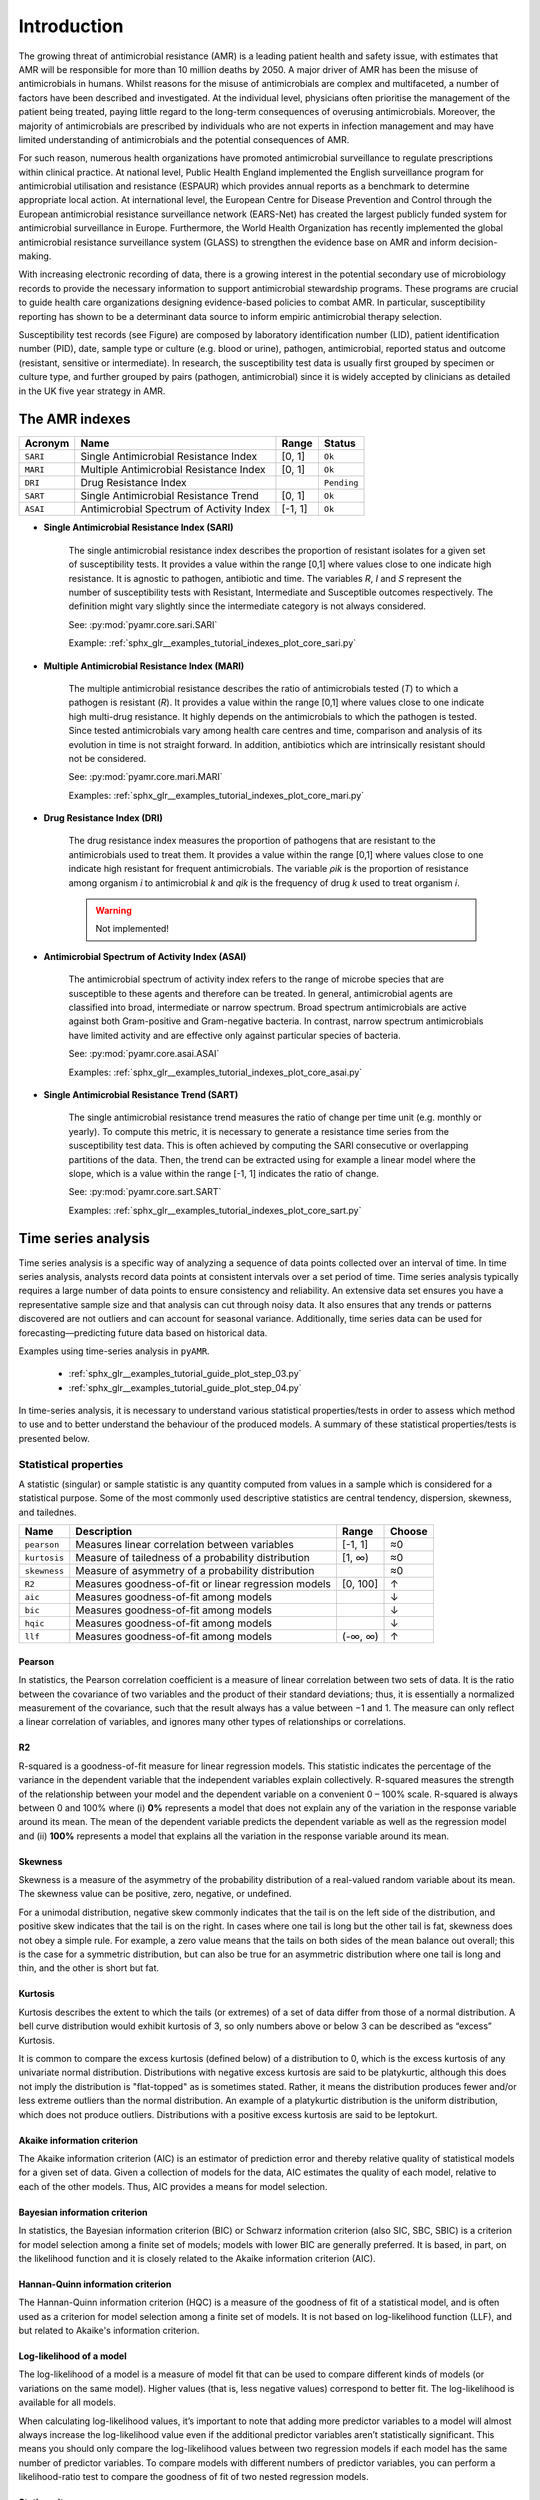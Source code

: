 Introduction
============

.. _phe: https://www.gov.uk/government/organisations/uk-health-security-agency/

The growing threat of antimicrobial resistance (AMR) is a leading patient health and
safety issue, with estimates that AMR will be responsible for more than 10 million deaths
by 2050. A major driver of AMR has been the misuse of antimicrobials
in humans. Whilst reasons for the misuse of antimicrobials are complex and multifaceted, a number
of factors have been described and investigated. At the individual level, physicians often prioritise
the management of the patient being treated, paying little regard to the long-term consequences of overusing
antimicrobials. Moreover, the majority of antimicrobials are prescribed by individuals who are
not experts in infection management and may have limited understanding of antimicrobials and the
potential consequences of AMR.

For such reason, numerous health organizations have promoted antimicrobial surveillance to regulate
prescriptions within clinical practice. At national level, Public Health England implemented the
English surveillance program for antimicrobial utilisation and resistance (ESPAUR) which
provides annual reports as a benchmark to determine appropriate local action.
At international level, the European Centre for Disease Prevention and Control through
the European antimicrobial resistance surveillance network (EARS-Net) has created the
largest publicly funded system for antimicrobial surveillance in Europe. Furthermore,
the World Health Organization has recently implemented the global antimicrobial resistance surveillance
system (GLASS) to strengthen the evidence base on AMR and inform decision-making.

With increasing electronic recording of data, there is a growing interest in the potential secondary
use of microbiology records to provide the necessary information to support antimicrobial stewardship
programs. These programs are crucial to guide health care organizations designing evidence-based
policies to combat AMR. In particular, susceptibility reporting has shown to be a determinant
data source to inform empiric antimicrobial therapy selection.

.. image:: ../../_static/imgs/susceptibility-test-record.png
   :width: 200
   :align: right
   :alt: ASAI

Susceptibility test records (see Figure) are composed by laboratory identification
number (LID), patient identification number (PID), date, sample type or culture (e.g.
blood or urine), pathogen, antimicrobial, reported status and outcome (resistant, sensitive
or intermediate). In research, the susceptibility test data is usually first grouped by
specimen or culture type, and further grouped by pairs (pathogen, antimicrobial)
since it is widely accepted by clinicians as detailed in the UK five year strategy in AMR.




The AMR indexes
---------------

======== ============================================== ======= =============
Acronym  Name                                           Range   Status
======== ============================================== ======= =============
``SARI`` Single Antimicrobial Resistance Index          [0, 1]  ``Ok``
``MARI`` Multiple Antimicrobial Resistance Index        [0, 1]  ``Ok``
``DRI``  Drug Resistance Index                                  ``Pending``
``SART`` Single Antimicrobial Resistance Trend          [0, 1]  ``Ok``
``ASAI`` Antimicrobial Spectrum of Activity Index       [-1, 1] ``Ok``
======== ============================================== ======= =============

- **Single Antimicrobial Resistance Index (SARI)**

    The single antimicrobial resistance index describes the proportion of resistant isolates for a
    given set of susceptibility tests. It provides a value within the range [0,1] where values close
    to one indicate high resistance. It is agnostic to pathogen, antibiotic and time. The variables *R*,
    *I* and *S* represent the number of susceptibility tests with Resistant, Intermediate and Susceptible
    outcomes respectively. The definition might vary slightly since the intermediate category is not
    always considered.

    See: :py:mod:`pyamr.core.sari.SARI`

    Example: :ref:`sphx_glr__examples_tutorial_indexes_plot_core_sari.py`

- **Multiple Antimicrobial Resistance Index (MARI)**

    The multiple antimicrobial resistance describes the ratio of antimicrobials tested (*T*) to which a
    pathogen is resistant (*R*). It provides a value within the range [0,1] where values close to
    one indicate high multi-drug resistance. It highly depends on the antimicrobials to which the
    pathogen is tested. Since tested antimicrobials vary among health care centres and time, comparison
    and analysis of its evolution in time is not straight forward. In addition, antibiotics which are
    intrinsically resistant should not be considered.

    See: :py:mod:`pyamr.core.mari.MARI`

    Examples: :ref:`sphx_glr__examples_tutorial_indexes_plot_core_mari.py`


- **Drug Resistance Index (DRI)**

    The drug resistance index measures the proportion of pathogens that are resistant to the
    antimicrobials used to treat them. It provides a value within the range [0,1] where values
    close to one indicate high resistant for frequent antimicrobials. The variable *ρik* is the
    proportion of resistance among organism *i* to antimicrobial *k* and *qik* is the
    frequency of drug *k* used to treat organism *i*.

    .. warning:: Not implemented!

- **Antimicrobial Spectrum of Activity Index (ASAI)**

    The antimicrobial spectrum of activity index refers to the range of microbe species that are
    susceptible to these agents and therefore can be treated. In general, antimicrobial agents are
    classified into broad, intermediate or narrow spectrum. Broad spectrum antimicrobials are active
    against both Gram-positive and Gram-negative bacteria. In contrast, narrow spectrum antimicrobials
    have limited activity and are effective only against particular species of bacteria.

    See: :py:mod:`pyamr.core.asai.ASAI`

    Examples: :ref:`sphx_glr__examples_tutorial_indexes_plot_core_asai.py`

- **Single Antimicrobial Resistance Trend (SART)**

    The single antimicrobial resistance trend measures the ratio of change per time unit
    (e.g. monthly or yearly). To compute this metric, it is necessary to generate a
    resistance time series from the susceptibility test data. This is often achieved by
    computing the SARI consecutive or overlapping partitions of the data. Then, the trend
    can be extracted using for example a linear model where the slope, which is a value
    within the range [-1, 1] indicates the ratio of change.

    See: :py:mod:`pyamr.core.sart.SART`

    Examples: :ref:`sphx_glr__examples_tutorial_indexes_plot_core_sart.py`








Time series analysis
--------------------

Time series analysis is a specific way of analyzing a sequence of data points collected over
an interval of time. In time series analysis, analysts record data points at consistent intervals
over a set period of time. Time series analysis typically requires a large number of data points
to ensure consistency and reliability. An extensive data set ensures you have a representative
sample size and that analysis can cut through noisy data. It also ensures that any trends or patterns
discovered are not outliers and can account for seasonal variance. Additionally, time series data
can be used for forecasting—predicting future data based on historical data.

Examples using time-series analysis in ``pyAMR``.

    - :ref:`sphx_glr__examples_tutorial_guide_plot_step_03.py`
    - :ref:`sphx_glr__examples_tutorial_guide_plot_step_04.py`

..
    - :ref:`examples-with-tsa`


..
    Time-series analysis is a method of analyzing data to extract useful statistical information and
    characteristics. One of the study's main goals is to predict future value. When forecasting with
    time series analysis, which is extremely complex, extrapolation is required. However, the forecasted
    value and the associated uncertainty estimation can make the result extremely valuable.

In time-series analysis, it is necessary to understand various statistical properties/tests
in order to assess which method to use and to better understand the behaviour of the
produced models. A summary of these statistical properties/tests is presented below.


Statistical properties
~~~~~~~~~~~~~~~~~~~~~~

A statistic (singular) or sample statistic is any quantity computed from values in a sample which
is considered for a statistical purpose. Some of the most commonly used descriptive statistics are
central tendency, dispersion, skewness, and tailednes.


====================== ==================================================== ============= ========
Name                   Description                                          Range         Choose
====================== ==================================================== ============= ========
``pearson``            Measures linear correlation between variables        [-1, 1]         ≈0
``kurtosis``           Measure of tailedness of a probability distribution  [1, ∞)          ≈0
``skewness``           Measure of asymmetry of a probability distribution                   ≈0
``R2``                 Measures goodness-of-fit or linear regression models [0, 100]        ↑
``aic``                Measures goodness-of-fit among models                                ↓
``bic``                Measures goodness-of-fit among models                                ↓
``hqic``               Measures goodness-of-fit among models                                ↓
``llf``                Measures goodness-of-fit among models                (-∞, ∞)         ↑
====================== ==================================================== ============= ========

Pearson
*******

.. _R1: https://cdn.scribbr.com/wp-content/uploads/2022/05/Strong-positive-correlation-and-strong-negative-correlation.webp
.. _R2: https://upload.wikimedia.org/wikipedia/commons/3/34/Correlation_coefficient.png

.. image:: https://www.simplilearn.com/ice9/free_resources_article_thumb/Pearson_Correlation_1.jpg
   :width: 320
   :align: right
   :alt: pearson

In statistics, the Pearson correlation coefficient is a measure of linear correlation
between two sets of data. It is the ratio between the covariance of two variables and
the product of their standard deviations; thus, it is essentially a normalized measurement
of the covariance, such that the result always has a value between −1 and 1. The measure
can only reflect a linear correlation of variables, and ignores many other types of
relationships or correlations.


R2
**

.. _R3: https://statisticsbyjim.com/regression/interpret-r-squared-regression/

R-squared is a goodness-of-fit measure for linear regression models. This
statistic indicates the percentage of the variance in the dependent variable
that the independent variables explain collectively. R-squared measures the
strength of the relationship between your model and the dependent variable
on a convenient 0 – 100% scale. R-squared is always between 0 and 100% where
(i) **0%** represents a model that does not explain any of the variation in the
response variable around its mean. The mean of the dependent variable predicts
the dependent variable as well as the regression model and (ii) **100%** represents
a model that explains all the variation in the response variable around its mean.


Skewness
********

.. image:: https://upload.wikimedia.org/wikipedia/commons/thumb/f/f8/Negative_and_positive_skew_diagrams_%28English%29.svg/446px-Negative_and_positive_skew_diagrams_%28English%29.svg.png
   :width: 320
   :align: right
   :alt: skewness

Skewness is a measure of the asymmetry of the probability distribution of a
real-valued random variable about its mean. The skewness value can be positive,
zero, negative, or undefined.

For a unimodal distribution, negative skew commonly indicates that the tail is
on the left side of the distribution, and positive skew indicates that the tail
is on the right. In cases where one tail is long but the other tail is fat,
skewness does not obey a simple rule. For example, a zero value means that the
tails on both sides of the mean balance out overall; this is the case for a
symmetric distribution, but can also be true for an asymmetric distribution
where one tail is long and thin, and the other is short but fat.


Kurtosis
********

.. image:: https://surferhelp.goldensoftware.com/Resources/image/kurtosis.png
   :width: 320
   :align: right
   :alt: kurtosis

Kurtosis describes the extent to which the tails (or extremes) of a set of data
differ from those of a normal distribution. A bell curve distribution would exhibit
kurtosis of 3, so only numbers above or below 3 can be described as “excess” Kurtosis.

It is common to compare the excess kurtosis (defined below) of a distribution to 0,
which is the excess kurtosis of any univariate normal distribution. Distributions
with negative excess kurtosis are said to be platykurtic, although this does not
imply the distribution is "flat-topped" as is sometimes stated. Rather, it means the
distribution produces fewer and/or less extreme outliers than the normal distribution.
An example of a platykurtic distribution is the uniform distribution, which does not
produce outliers. Distributions with a positive excess kurtosis are said to be leptokurt.


Akaike information criterion
******************************

The Akaike information criterion (AIC) is an estimator of prediction error and thereby
relative quality of statistical models for a given set of data. Given a collection
of models for the data, AIC estimates the quality of each model, relative to each of the
other models. Thus, AIC provides a means for model selection.

Bayesian information criterion
******************************

In statistics, the Bayesian information criterion (BIC) or Schwarz information criterion
(also SIC, SBC, SBIC) is a criterion for model selection among a finite set of models; models
with lower BIC are generally preferred. It is based, in part, on the likelihood function and
it is closely related to the Akaike information criterion (AIC).


Hannan-Quinn information criterion
**********************************

The Hannan-Quinn information criterion (HQC) is a measure of the goodness of fit of a statistical
model, and is often used as a criterion for model selection among a finite set of models. It is not
based on log-likelihood function (LLF), and but related to Akaike's information criterion.


Log-likelihood of a model
*************************

The log-likelihood of a model is a measure of model fit that can be used to compare different
kinds of models (or variations on the same model). Higher values (that is, less negative values)
correspond to better fit. The log-likelihood is available for all models.

When calculating log-likelihood values, it’s important to note that adding more predictor
variables to a model will almost always increase the log-likelihood value even if the
additional predictor variables aren’t statistically significant. This means you should only
compare the log-likelihood values between two regression models if each model has the same
number of predictor variables. To compare models with different numbers of predictor variables,
you can perform a likelihood-ratio test to compare the goodness of fit of two nested regression
models.


Stationarity
************

In mathematics and statistics, a ``stationary process`` (or a strict/strictly stationary process or
strong/strongly stationary process) is a stochastic process whose unconditional joint probability
distribution does not change when shifted in time. Consequently, parameters such as mean and
variance also do not change over time. If you draw a line through the middle of a stationary process
then it should be flat; it may have 'seasonal' cycles, but overall it does not trend up nor down.


.. image:: https://upload.wikimedia.org/wikipedia/commons/thumb/8/89/Unit_root_hypothesis_diagram.svg/2560px-Unit_root_hypothesis_diagram.svg.png
   :width: 300
   :align: right

Since stationarity is an assumption underlying many statistical procedures used in time series
analysis, non-stationary data are often transformed to become stationary. The most common cause
of violation of stationarity is a trend in the mean, which can be due either to the presence of
a unit root or of a deterministic trend. In the former case of a ``unit root``, stochastic shocks
have permanent effects, and the process is not mean-reverting (green). In the latter case of a
deterministic trend, the process is called a ``trend-stationary process``, and stochastic shocks
have only transitory effects after which the variable tends toward a deterministically evolving
(non-constant) mean (blue).

A trend stationary process is not strictly stationary, but can easily be transformed into a
stationary process by removing the underlying trend, which is solely a function of time. Similarly,
processes with one or more unit roots can be made stationary through differencing. An important
type of non-stationary process that does not include a trend-like behavior is a cyclostationary
process, which is a stochastic process that varies cyclically with time.

For many applications strict-sense stationarity is too restrictive. Other forms of stationarity
such as wide-sense stationarity or N-th-order stationarity are then employed. The definitions for
different kinds of stationarity are not consistent among different authors.

.. So, in summary, there are three different types of stationarity in time-series:

  - Trend stationary
  - Seasonal stationary
  - Strictly stationary

One strategy to identify the type of stationarity is to apply both ``ADF`` and ``KPSS`` tests.

============== ============== ===================== ========================
ADF            KPSS           Outcome               Note
============== ============== ===================== ========================
Non-Stationary Non-Stationary Non-Stationary
Stationary     Stationary     Stationary
Non-Stationary Stationary     Trend-Stationary      Check de-trended series
Stationary     Non-Stationary Difference-Stationary Check differenced-series
============== ============== ===================== ========================

References: `R5`_.

.. _R5: https://machinelearningmastery.com/time-series-data-stationary-python/

Statistical tests
~~~~~~~~~~~~~~~~~

A statistical test provides a mechanism for making quantitative decisions about a process or
processes. The intent is to determine whether there is enough evidence to "reject" a conjecture
or hypothesis about the process. The conjecture is called the null hypothesis.

======================= ======================================================= ============= ========
Name                    Description                                             Range         Choose
======================= ======================================================= ============= ========
``jarque-bera``         Goodness-of-fit measure data matches normal distb.                      ↓?
``durbin-watson``       Measure auto-correlation of residuals in regression     [0, 4]          ≈2
``omnibus``                                                                                     ↓?
``kendall``             Tests for monotonic upward or downward trend            [0, 1]          ?
``adfuller``            Tests for ``unit root``
``kpss``                Tests for stationary around a deterministic trend
``normal``
``Kolmogorov-smirnov``  Compares sample F(x) against given G(x) distributions
``Shapiro-wilkinson``   Test data was drawn from a normal distribution
``Anderson-darling``    Test data was drawn from a given G(x) distribution
``D'Agostino-pearsons`` Test whether a sample differs from a normal distb
======================= ======================================================= ============= ========

| If p-value > alpha: Failed to reject H0
| If p-value <= alpha: Reject H0

Kendal
******

.. _R8: https://help.healthycities.org/hc/en-us/articles/233420187-Mann-Kendall-test-for-trend-overview
.. _R9: https://vsp.pnnl.gov/help/vsample/design_trend_mann_kendall.htm

The Mann-Kendall statistical test for trend is used to assess whether a set of
data values is increasing over time or decreasing over time, and whether the
trend in either direction is statistically significant. It has the range [0,1] —
a value of zero indicates no agreement between the samples whereas a value of
unity indicates complete agreement.The Mann-Kendall test does NOT assess the
magnitude of change. Also, the trend may or may not be linear.

  - **H0:** Existence of no trend
  - **H1:** Existence of significant increasing or decreasing trend.

Mann-Kendall trend test is ``non-parametric`` test that is this test is applicable to all
types of distribution. It can be applied on any data set containing a number of data points
greater than four but sometimes with less number of samples the test has more chances of not
finding a trend.



Omnibus
*******

.. warning:: Pending!



Range Unit Root Test
********************

.. _R10: https://www.statsmodels.org/dev/generated/statsmodels.tsa.stattools.range_unit_root_test.html

.. warning:: Pending!



Augmented Dicker-Fuller
***********************

The Augmented Dickey-Fuller (ADF) test can be used to test for a ``unit root`` in
a univariate process in the presence of serial correlation. It tests the
null hypothesis that a unit root is present in a time series sample. The
alternative hypothesis is different depending on which version of the test
is used, but is usually stationarity or trend-stationarity. The more
negative the statistic, the stronger the rejection of the hypothesis that
there is a unit root at some level of confidence.

  - **H0:** The series has a unit root  => ``Non-stationary``
  - **H1:** The series has no unit root => ``Stationary`` / ``Trend-Stationary``

The absence of unit root is not a proof of non-stationarity. As such, it
is also possible to use the Kwiatkowski–Phillips–Schmidt–Shin (KPSS) test
to identify the existence of an underlying trend which can also be removed
to obtain a stationary process. These are called ``trend-stationary`` processes.
In both, unit-root and trend-stationary processes, the mean can be increasing
or decreasing over time; however, in the presence of a shock, trend-stationary
processes revert to this mean tendency in the long run (deterministic trend)
while unit-root processes have a permanent impact (stochastic trend).



Kwiatkowski–Phillips–Schmidt–Shin
*********************************

The Kwiatkowski–Phillips–Schmidt–Shin (KPSS) test is used to identify
whether a time series is stationary around a deterministic trend (thus
trend stationary) against the alternative of a unit root. In the KPSS test,
the absence of a unit root is not a proof of stationarity but, by design, of
trend stationarity. This is an important distinction since it is possible for
a time series to be non-stationary, have no unit root yet be trend-stationary.

  - **H0:** The series has no unit root => ``Trend Stationary``
  - **H1:** The series has unit root => No Trend Stationary.

Later, Denis Kwiatkowski, Peter C. B. Phillips, Peter Schmidt and Yongcheol Shin (1992)
proposed a test of the null hypothesis that an observable series is trend-stationary
(stationary around a deterministic trend). The series is expressed as the sum of
deterministic trend, random walk, and stationary error, and the test is the Lagrange
multiplier test of the hypothesis that the random walk has zero variance. KPSS-type
tests are intended to complement unit root tests, such as the Dickey–Fuller tests. By
testing both the unit root hypothesis and the stationarity hypothesis, one can distinguish
series that appear to be stationary, series that appear to have a unit root, and series for
which the data (or the tests) are not sufficiently informative to be sure whether they are
stationary or integrated.

.. note:: Contrary to most unit root tests, the presence of a unit root is not the null
          hypothesis (H0) but the alternative (H1).



Normal
******

.. warning:: Pending!



Jarque Bera
************

.. _R6: https://www.statsmodels.org/dev/generated/statsmodels.stats.stattools.jarque_bera.html

In statistics, the Jarque–Bera (JB) test is a goodness-of-fit test of whether sample data
have the ``skewness`` and ``kurtosis`` matching a normal distribution. The test statistic
is always non negative. If it is far from zero, it signals the data do not have a normal
distribution.

  - **H0:** The data is normally distributed (skewness and kurtosis).
  - **H1:** The data follows a different distribution.



D’Agostino-Pearson
******************

.. _r11: https://docs.scipy.org/doc/scipy/reference/generated/scipy.stats.normaltest.html
.. _r12: https://towardsdatascience.com/choose-the-appropriate-normality-test-d53146ca1f1c

D'Agostino-Pearson test is a goodness-of-fit measure of departure from normality.
This function tests the null hypothesis that a sample comes from a normal
distribution. It is based on D’Agostino and Pearson’s, test that combines skew and
kurtosis to produce an omnibus test of normality.

  - **H0:** The data follows a normal distribution
  - **H1:** The data does not follow a normal distribution.

It uses a similar approach than Jarque-Bera (skewness and kurtosis)
but it is considered to be more powerful. It is in general the
recommended test to assess normality when there are clear differences
in skewness and kurtosis. Overall, it is preferable that normality be assessed both
visually and through normality tests, of which the Shapiro-Wilk test is highly
recommended.

..
  note:: The test is based on transformations of the sample kurtosis and skewness,
          and has power only against the alternatives that the distribution is skewed
          and/or kurtic.



Anderson-darling
****************

The Anderson-Darling test tests the null hypothesis that a sample is drawn from a
population that follows a particular distribution. For the Anderson-Darling test,
the critical values depend on which distribution is being tested against. This
function works for normal, exponential, logistic, or Gumbel (Extreme Value Type I)
distributions.

  - **H0:** The data comes from the chosen distribution.
  - **H1:** The data does not come from the chosen distribution.

Critical values provided are for the following significance levels:

  - normal/exponential: 15%, 10%, 5%, 2.5%, 1%
  - logistic: 25%, 10%, 5%, 2.5%, 1%, 0.5%
  - Gumbel: 25%, 10%, 5%, 2.5%, 1%

If the returned statistic is larger than these critical values then for the
corresponding significance level, the null hypothesis that the data come from
the chosen distribution can be rejected. The returned statistic is referred to
as ‘A2’ in the references.

The value of the statistic (barely) exceeds the critical value associated with
a significance level of 2.5%, so the null hypothesis may be rejected at a
significance level of 2.5%, but not at a significance level of 1%.



Shapiro-wilkinson
*****************

The Shapiro-Wilk test tests the null hypothesis that the data was drawn from a
normal distribution. Like most statistical significance tests, if the sample
size is sufficiently large this test may detect even trivial departures from the
null hypothesis (i.e., although there may be some statistically significant effect,
it may be too small to be of any practical significance); thus, additional investigation
of the effect size is typically advisable, e.g., a Q–Q plot in this case.

  - **H0:** The population is normally distributed.
  - **H1:** The population is not normally distributed.

The popularity of this test is due to its excellent power in a wide variety of
situations of interest. It generally comes out toward the top against a wide
variety of non-normal distributions in power comparisons with other possible choices.

.. note:: The Shapiro–Wilk test is known not to work well in samples with many identical values.



Kolmogorov-smirnov
******************

Performs the (one-sample or two-sample) Kolmogorov-Smirnov test for goodness of fit.
The one-sample test compares the underlying distribution F(x) of a sample against a
given distribution G(x). The two-sample test compares the underlying distributions
of two independent samples. Both tests are valid only for continuous distributions.

  - **H0:** The sample data from F(x) does follow given distribution G(x).
  - **H1:** The sample data from F(x) does not follow given distribution G(x).

In statistics, the Kolmogorov–Smirnov test (K–S test or KS test) is a ``non-parametric``
test of the equality of continuous, one-dimensional probability distributions that
can be used to compare a sample with a reference probability distribution (one-sample K–S test),
or to compare two samples (two-sample K–S test). In essence, the test answers the question
"How likely is it that we would see a collection of samples like this if they were drawn
from that probability distribution?" or, in the second case, "How likely is it that we
would see two sets of samples like this if they were drawn from the same (but unknown)
probability distribution?

.. note:: The two-sample K–S test is one of the most useful and general nonparametric
          methods for comparing two samples, as it is sensitive to differences in both
          location and shape of the empirical cumulative distribution functions of the
          two samples.

The Kolmogorov–Smirnov test can be modified to serve as a goodness of fit test. In the
special case of testing for normality of the distribution, samples are standardized and
compared with a standard normal distribution. This is equivalent to setting the mean and
variance of the reference distribution equal to the sample estimates, and it is known
that using these to define the specific reference distribution changes the null distribution
of the test statistic (see Test with estimated parameters). Various studies have found that,
even in this corrected form, the test is less powerful for testing normality than the
Shapiro–Wilk test or Anderson–Darling test. However, these other tests have their own
disadvantages. For instance the Shapiro–Wilk test is known not to work well in samples
with many identical values.



Durbin Watson
*************

Durbin and Watson (1950, 1951) applied this statistic to the residuals from least
squares regressions, and developed bounds tests for the null hypothesis that the
errors are serially uncorrelated against the alternative that they follow a first
order autoregressive process. Note that the distribution of this test statistic
does not depend on the estimated regression coefficients and the variance of the
errors.

  - **H0:** Residuals (errors of regression) are serially uncorrelated.
  - **H1:** Residuals follow a first order autoregressive process.

The Durbin Watson (DW) statistic is a test for autocorrelation in the residuals
from a statistical model or regression analysis. The Durbin-Watson statistic will
always have a value ranging between 0 and 4. A value of 2.0 indicates there is
no autocorrelation (also denoted as serial correlation) detected in the sample.
Values from 0 to less than 2 point to positive autocorrelation and values from 2
to 4 means negative autocorrelation. A rule of thumb is that DW test statistic values
in the range of 1.5 to 2.5 are relatively normal. Values outside this range could,
however, be a cause for concern.

.. note:: The Durbin–Watson statistic, while displayed by many regression analysis programs,
          is not applicable in certain situations. For instance, when lagged dependent variables
          are included in the explanatory variables.



Registries
----------

Microorganisms
~~~~~~~~~~~~~~

A microorganism, or microbe, is an organism of microscopic size, which may exist in its
single-celled form or as a colony of cells. Microbes are important in human culture and health
in many ways, serving to ferment foods and treat sewage, and to produce fuel, enzymes, and
other bioactive compounds. Microbes are essential tools in biology as model organisms and have
been put to use in biological warfare and bioterrorism. Microbes are a vital component of
fertile soil. In the human body, microorganisms make up the human microbiota, including the
essential gut flora. The pathogens responsible for many infectious diseases are microbes and,
as such, are the target of hygiene measures.

The table below shows some relevant characteristics that can be used to describe various
microorganisms. Therefore, these can also be used to categorise or group microorganisms
that have similar properties

==================== ============================================================= ==========
Definition           Categories                                                    Status
==================== ============================================================= ==========
taxonomy             domain, kingdom, phylum, class, order, family, genus, species ``Ok``
gram_stain           positive, negative                                            ``Ok``
shape/morphology     cocci, bacilli, vibrio, spirochete
growth               aerobic, anaerobic
hemolysis            alpha, beta, gamma, no-hemolysis
coagulase_production positive, negative
group                A, B, C, D, ...
arrangement
endospores
mobility?
salinity
oxygen_requirements
habitat
temp_range
temp_optima
disease
host                 human, animals, swine, cattle, ...
fermenting           lactose, non-lactose
acid_fastness_stain
ziehl_nealson_tain
==================== ============================================================= ==========

.. note:: Most of these categories have not been used within the library.


Taxonomy
********

.. image:: https://textimgs.s3.amazonaws.com/boundless-microbiology/assification-l-pengo-vflip.svg#fixme
   :width: 130
   :align: right
   :alt: pyAMR

Bacterial taxonomy is a rank-based classification, of bacteria. In the scientific classification
established by Carl Linnaeus, each species has to be assigned to a genus (binary nomenclature),
which in turn is a lower level of a hierarchy of ranks (family, suborder, order, subclass, class,
division/phyla, kingdom and domain). In the currently accepted classification of life, there are
three domains (Eukaryotes, Bacteria and Archaea), which, in terms of taxonomy, despite following
the same principles have several different conventions between them and between their subdivisions.
See an example below.

  - life:
  - domain: Bacteria
  - kingdom:
  - phylum: Proteobacteria
  - class: Gamma Proteobacteria
  - order: Enterobacteriales
  - family: Enterobacteriaceae
  - genus: Escherichia
  - species: Escherichia coli
  - subspecies (missing in dataset)


Gram Stain
**********

Gram stain or Gram staining, also called Gram's method, is a method of staining used to
distinguish and classify bacterial species into two large groups according to the chemical
and physical properties of their cell walls: gram-positive bacteria and gram-negative
bacteria. The name comes from the Danish bacteriologist Hans Christian
Gram, who developed the technique.

- **Gram positive** bacteria take up the crystal violet stain used in the test, and then
  appear to be purple-coloured when seen through an optical microscope. This is because the
  thick peptidoglycan layer in the bacterial cell wall retains the stain after it is washed
  away from the rest of the sample, in the decolorization stage of the test.

- **Gram-negative** bacteria cannot retain the violet stain after the decolorization step;
  alcohol used in this stage degrades the outer membrane of gram-negative cells, making the
  cell wall more porous and incapable of retaining the crystal violet stain. Their peptidoglycan
  layer is much thinner and sandwiched between an inner cell membrane and a bacterial outer
  membrane, causing them to take up the counterstain (safranin or fuchsine) and appear red or
  pink.

.. note:: Despite their thicker peptidoglycan layer, gram-positive bacteria are more
    receptive to certain cell wall–targeting antibiotics than gram-negative bacteria,
    due to the absence of the outer membrane.


Shape or morphology
*******************

[REF]: https://www.sciencedirect.com/topics/medicine-and-dentistry/microbial-morphology

Different types of microbes have different, but characteristic, shapes. Under suitable
conditions, the shape and size of microbes are relatively stable. It is important to know
the morphological structure of microbes, as it provides us with a better understanding of
microbial physiology, pathogenic mechanisms, antigenic features, and allows us to identify
them by species. In addition, knowledge of microbial morphology can be helpful in diagnosing
disease and in preventing microbial infections.

Bacteria are complex and highly variable microbes. They come in four basic shapes: **spherical**
(cocci), **rod-shaped** (bacilli), **arc-shaped** (vibrio), and **spiral** (spirochete). See some
examples included in the figure below.


.. image:: https://upload.wikimedia.org/wikipedia/commons/1/1b/Bacterial_morphology_diagram-ro.svg
   :width: 600
   :align: center
   :alt: pyAMR

.. raw:: html

    <!--
    <img src="https://microbenotes.com/wp-content/uploads/2020/05/Bacterial-Shapes-and-Arrangement.jpeg"/>
    <img src="https://ars.els-cdn.com/content/image/3-s2.0-B978012802234400001X-f01-03-9780128022344.jpg"/>
    <img src="https://upload.wikimedia.org/wikipedia/commons/1/1b/Bacterial_morphology_diagram-ro.svg"/>
    -->


Growth Type
***********

The two main types of bacterial growth are **aerobic** and **anaerobic**. The basic difference
between the two, is that the former thrives in oxygenated environment and latter in an environment
marked by the absence of oxygen, there also exist other differences which cannot be ignored.

- **Aerobic:** These are the species of bacteria which require oxygen for their basic survival,
  growth, and the process of reproduction. It is very easy to isolate these bacteria by culturing
  a mass of bacterial strains in some liquid medium. As they require oxygen for survival, they
  tend to come to the surface in a bid to derive maximum oxygen available. Examples are Bacillus
  or Nocardia.

- **Anaerobic**: these are the species of bacteria which don’t require oxygen for growth. There are
  different types of anaerobic species, including the aerotolerant anaerobes, which can survive in the
  presence of oxygen, and obligate anaerobes, which can’t survive in the presence of oxygen. Examples
  are Escherichia coli or Bacteroides.



Haemolysis
**********

Hemolysis (from Greek αιμόλυση, meaning 'blood breakdown') is the breakdown of red blood cells. The
ability of bacterial colonies to induce hemolysis when grown on blood agar is used to classify certain
microorganisms. This is particularly useful in classifying streptococcal species. A substance that causes
hemolysis is a hemolysin.

- **Alpha-hemolysis:** When alpha-hemolysis (α-hemolysis) is present, the agar under the colony is
  light and greenish. Streptococcus pneumoniae and a group of oral streptococci (Streptococcus viridans
  or viridans streptococci) display alpha hemolysis.

- **Beta-hemolysis:** Sometimes called complete hemolysis, is a complete lysis of red cells in the media
  around and under the colonies: the area appears lightened (yellow) and transparent. Streptolysin, an
  exotoxin, is the enzyme produced by the bacteria which causes the complete lysis of red blood cells. There
  are two types of streptolysin: Streptolysin O (SLO) and streptolysin S (SLS).

- **Gamma-hemolysis:** If an organism does not induce hemolysis, the agar under and around the colony
  is unchanged, and the organism is called non-hemolytic or said to display gamma-hemolysis (γ-hemolysis).
  Enterococcus faecalis (formerly called "Group D Strep"), Staphylococcus saprophyticus, and Staphylococcus
  epidermidis display gamma hemolysis.


Coagulase Production
********************

Coagulase is a protein enzyme produced by several microorganisms that enables the conversion of fibrinogen
to fibrin. In the laboratory, it is used to distinguish between different types of Staphylococcus isolates.
Importantly, S. aureus is generally coagulase-positive, meaning that a positive coagulase test would indicate
the presence of S. aureus or any of the other 11 coagulase-positive Staphylococci. A negative coagulase
test would instead show the presence of coagulase-negative organisms such as S. epidermidis or S. saprophyticus.
However, it is now known that not all S. aureus are coagulase-positive. Whereas coagulase-positive
Staphylococci are usually pathogenic, coagulase-negative Staphylococci are more often associated with
opportunistic infection.

Antimicrobials
~~~~~~~~~~~~~~

An antimicrobial is an agent that kills microorganisms or stops their growth. Antimicrobial
medicines can be grouped according to the microorganisms they act primarily against in for main
categories: (i) **anibiotics** which are used against bacteria, (ii) **antifungals** which are used
against fungi, (iii) **antivirals** which are used against viruses and (iv) **antiparasitics** which
are used against parasites.

.. image:: https://antibioticguardian.com/assets/Antimicrobials_AMR-infographic_UKHSA.png

An antibiotic is a type of antimicrobial substance active against bacteria. It is the most important type
of antibacterial agent for fighting bacterial infections, and antibiotic medications are widely used in the
treatment and prevention of such infections.

[REF]: https://en.wikipedia.org/wiki/Antibiotic

.. image:: https://girlymicrobiologist.files.wordpress.com/2020/10/antibiotic-classes.png





